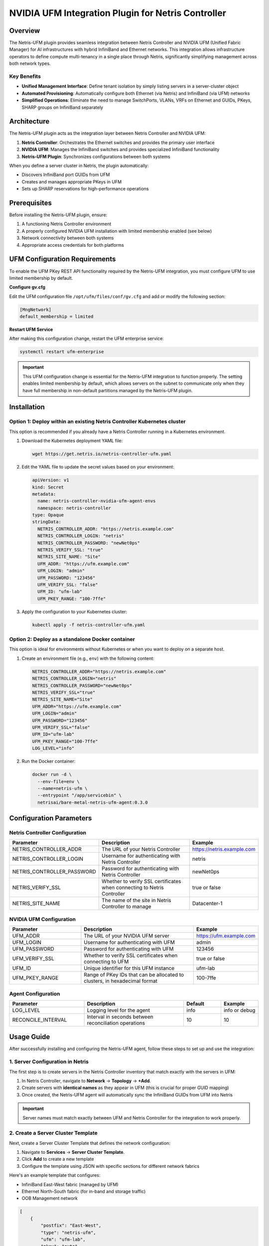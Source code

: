 .. meta::
    :description: NVIDIA UFM Integration Plugin for Netris Controller

####################################################
NVIDIA UFM Integration Plugin for Netris Controller
####################################################

Overview
========

The Netris-UFM plugin provides seamless integration between Netris Controller and NVIDIA UFM (Unified Fabric Manager) for AI infrastructures with hybrid InfiniBand and Ethernet networks. This integration allows infrastructure operators to define compute multi-tenancy in a single place through Netris, significantly simplifying management across both network types.

Key Benefits
--------------

- **Unified Management Interface**: Define tenant isolation by simply listing servers in a server-cluster object
- **Automated Provisioning**: Automatically configure both Ethernet (via Netris) and InfiniBand (via UFM) networks
- **Simplified Operations**: Eliminate the need to manage SwitchPorts, VLANs, VRFs on Ethernet and GUIDs, PKeys, SHARP groups on InfiniBand separately

Architecture
=============

The Netris-UFM plugin acts as the integration layer between Netris Controller and NVIDIA UFM:

1. **Netris Controller**: Orchestrates the Ethernet switches and provides the primary user interface
2. **NVIDIA UFM**: Manages the InfiniBand switches and provides specialized InfiniBand functionality
3. **Netris-UFM Plugin**: Synchronizes configurations between both systems

When you define a server cluster in Netris, the plugin automatically:

- Discovers InfiniBand port GUIDs from UFM
- Creates and manages appropriate PKeys in UFM
- Sets up SHARP reservations for high-performance operations

Prerequisites
==============

Before installing the Netris-UFM plugin, ensure:

1. A functioning Netris Controller environment
2. A properly configured NVIDIA UFM installation with limited membership enabled (see below)
3. Network connectivity between both systems
4. Appropriate access credentials for both platforms



UFM Configuration Requirements
================================

To enable the UFM PKey REST API functionality required by the Netris-UFM integration, you must configure UFM to use limited membership by default.

**Configure gv.cfg**

Edit the UFM configuration file ``/opt/ufm/files/conf/gv.cfg`` and add or modify the following section:

.. code-block:: ini

   [MngNetwork]
   default_membership = limited

**Restart UFM Service**

After making this configuration change, restart the UFM enterprise service:

.. code-block:: bash

   systemctl restart ufm-enterprise

.. important::
   This UFM configuration change is essential for the Netris-UFM integration to function properly. The setting enables limited membership by default, which allows servers on the subnet to communicate only when they have full membership in non-default partitions managed by the Netris-UFM plugin.


Installation
=============

Option 1: Deploy within an existing Netris Controller Kubernetes cluster
------------------------------------------------------------------------

This option is recommended if you already have a Netris Controller running in a Kubernetes environment.

1. Download the Kubernetes deployment YAML file:

   .. code-block:: bash

      wget https://get.netris.io/netris-controller-ufm.yaml

2. Edit the YAML file to update the secret values based on your environment:

   .. code-block:: yaml

      apiVersion: v1
      kind: Secret
      metadata:
        name: netris-controller-nvidia-ufm-agent-envs
        namespace: netris-controller
      type: Opaque
      stringData:
        NETRIS_CONTROLLER_ADDR: "https://netris.example.com"
        NETRIS_CONTROLLER_LOGIN: "netris"
        NETRIS_CONTROLLER_PASSWORD: "newNet0ps"
        NETRIS_VERIFY_SSL: "true"
        NETRIS_SITE_NAME: "Site"
        UFM_ADDR: "https://ufm.example.com"
        UFM_LOGIN: "admin"
        UFM_PASSWORD: "123456"
        UFM_VERIFY_SSL: "false"
        UFM_ID: "ufm-lab"
        UFM_PKEY_RANGE: "100-7ffe"

3. Apply the configuration to your Kubernetes cluster:

   .. code-block:: bash

      kubectl apply -f netris-controller-ufm.yaml

Option 2: Deploy as a standalone Docker container
-------------------------------------------------

This option is ideal for environments without Kubernetes or when you want to deploy on a separate host.

1. Create an environment file (e.g., ``env``) with the following content:

   .. code-block:: bash

      NETRIS_CONTROLLER_ADDR="https://netris.example.com"
      NETRIS_CONTROLLER_LOGIN="netris"
      NETRIS_CONTROLLER_PASSWORD="newNet0ps"
      NETRIS_VERIFY_SSL="true"
      NETRIS_SITE_NAME="Site"
      UFM_ADDR="https://ufm.example.com"
      UFM_LOGIN="admin"
      UFM_PASSWORD="123456"
      UFM_VERIFY_SSL="false"
      UFM_ID="ufm-lab"
      UFM_PKEY_RANGE="100-7ffe"
      LOG_LEVEL="info"

2. Run the Docker container:

   .. code-block:: bash

      docker run -d \
        --env-file=env \
        --name=netris-ufm \
        --entrypoint "/app/servicebin" \
        netrisai/bare-metal-netris-ufm-agent:0.3.0

Configuration Parameters
======================

Netris Controller Configuration
------------------------------

.. list-table::
   :widths: 30 50 20
   :header-rows: 1

   * - Parameter
     - Description
     - Example
   * - NETRIS_CONTROLLER_ADDR
     - The URL of your Netris Controller
     - https://netris.example.com
   * - NETRIS_CONTROLLER_LOGIN
     - Username for authenticating with Netris Controller
     - netris
   * - NETRIS_CONTROLLER_PASSWORD
     - Password for authenticating with Netris Controller
     - newNet0ps
   * - NETRIS_VERIFY_SSL
     - Whether to verify SSL certificates when connecting to Netris Controller
     - true or false
   * - NETRIS_SITE_NAME
     - The name of the site in Netris Controller to manage
     - Datacenter-1

NVIDIA UFM Configuration
-----------------------

.. list-table::
   :widths: 30 50 20
   :header-rows: 1

   * - Parameter
     - Description
     - Example
   * - UFM_ADDR
     - The URL of your NVIDIA UFM server
     - https://ufm.example.com
   * - UFM_LOGIN
     - Username for authenticating with UFM
     - admin
   * - UFM_PASSWORD
     - Password for authenticating with UFM
     - 123456
   * - UFM_VERIFY_SSL
     - Whether to verify SSL certificates when connecting to UFM
     - true or false
   * - UFM_ID
     - Unique identifier for this UFM instance
     - ufm-lab
   * - UFM_PKEY_RANGE
     - Range of PKey IDs that can be allocated to clusters, in hexadecimal format
     - 100-7ffe

Agent Configuration
-----------------

.. list-table::
   :widths: 30 40 15 15
   :header-rows: 1

   * - Parameter
     - Description
     - Default
     - Example
   * - LOG_LEVEL
     - Logging level for the agent
     - info
     - info or debug
   * - RECONCILE_INTERVAL
     - Interval in seconds between reconciliation operations
     - 10
     - 10

Usage Guide
===========

After successfully installing and configuring the Netris-UFM agent, follow these steps to set up and use the integration:

1. Server Configuration in Netris
----------------------------------

The first step is to create servers in the Netris Controller inventory that match exactly with the servers in UFM:

1. In Netris Controller, navigate to **Network** → **Topology** → **+Add**.
2. Create servers with **identical names** as they appear in UFM (this is crucial for proper GUID mapping)
3. Once created, the Netris-UFM agent will automatically sync the InfiniBand GUIDs from UFM into Netris

.. important::
   Server names must match exactly between UFM and Netris Controller for the integration to work properly.

2. Create a Server Cluster Template
------------------------------------

Next, create a Server Cluster Template that defines the network configuration:

1. Navigate to **Services** → **Server Cluster Template**.
2. Click **Add** to create a new template
3. Configure the template using JSON with specific sections for different network fabrics

Here's an example template that configures:

- InfiniBand East-West fabric (managed by UFM)
- Ethernet North-South fabric (for in-band and storage traffic)
- OOB Management network

.. code-block:: json

   [
       {
           "postfix": "East-West",
           "type": "netris-ufm",
           "ufm": "ufm-lab",
           "pkey": "auto"
       },
       {
           "postfix": "North-South-in-band-and-storage",
           "type": "l2vpn",
           "vlan": "untagged",
           "vlanID": "auto",
           "serverNics": [
               "eth9",
               "eth10"
           ],
           "ipv4Gateway": "192.168.7.254/21"
       },
       {
           "postfix": "OOB-Management",
           "type": "l2vpn",
           "vlan": "untagged",
           "vlanID": "auto",
           "serverNics": [
               "eth11"
           ],
           "ipv4Gateway": "192.168.15.254/21"
       }
   ]

Understanding the Template Structure
^^^^^^^^^^^^^^^^^^^^^^^^^^^^^^^^^^^^^

- **East-West Fabric (UFM)**:
  
  - ``"type": "netris-ufm"`` - Identifies this as an InfiniBand fabric managed by UFM
  - ``"ufm": "ufm-lab"`` - Specifies the UFM instance identifier
  - ``"pkey": "auto"`` - Automatically assigns an appropriate PKey from the configured range

- **North-South Fabric (Ethernet)**:
  
  - Standard Netris L2VPN configuration
  - ``"serverNics": ["eth9", "eth10"]`` - Specifies which NICs (9, 10) connect to this fabric

- **OOB Management**:
  
  - Separate network for out-of-band management
  - ``"serverNics": ["eth11"]`` - Specifies NIC 11 for this network

3. Create Server Clusters
--------------------------

After setting up the template, create actual server clusters:

1. Navigate to **Services** → **Server Cluster**
2. Click **Add** to create a new cluster
3. Select Site and Admin
4. Set VPC to 'create new'
5. Select the template you created in the previous step
6. Add the servers that should be part of this cluster
7. Submit the configuration

8. Verification
-----------------

Once the server cluster is created:

1. The Netris-UFM agent will automatically:

   - Identify the InfiniBand GUIDs associated with the servers in the cluster
   - Provision appropriate PKeys in UFM
   - Create necessary SHARP reservations if applicable

2. Verify the configuration:

   - Check the Netris Controller UI for successful cluster creation
   - Examine the UFM UI to confirm PKey assignments
   - Test connectivity between servers in the cluster via InfiniBand


3. Monitoring Integration Status
----------------------------------

To monitor the status of the integration:

1. Check the Netris-UFM agent logs (as described in the Monitoring section)
2. Verify the synchronization state:

   .. code-block:: bash

      # For Kubernetes
      kubectl logs -f deployment/netris-controller-nvidia-ufm-agent -n netris-controller
      
      # For Docker
      docker logs -f netris-ufm

Functional Workflow
=====================

1. **Discovery Phase**:

   - Plugin connects to both Netris Controller and NVIDIA UFM
   - InfiniBand port GUIDs are discovered from UFM and stored in Netris inventory

2. **Cluster Creation**:

   - When a server cluster is created or modified in Netris Controller
   - Plugin identifies affected servers and their InfiniBand GUIDs
   - Appropriate PKeys are automatically provisioned in UFM

3. **SHARP Integration**:

   - For high-performance network operations, SHARP reservations are created
   - These correspond to the server clusters defined in Netris

4. **Continuous Reconciliation**:

   - Plugin periodically synchronizes between Netris and UFM
   - Ensures consistency between Ethernet and InfiniBand configurations
   - Reconciliation interval is configurable (default: 10 seconds)

Monitoring and Troubleshooting
===============================

Viewing Logs
--------------

For Kubernetes deployment:

.. code-block:: bash

   kubectl logs -f deployment/netris-controller-nvidia-ufm-agent -n netris-controller

For Docker container:

.. code-block:: bash

   docker logs -f netris-ufm

Common Issues and Solutions
-----------------------------

Connection Issues to Netris Controller or UFM
^^^^^^^^^^^^^^^^^^^^^^^^^^^^^^^^^^^^^^^^^^^^^^

**Symptoms**:

- Log messages indicating connection timeouts or authentication failures
- Missing data in Netris inventory

**Solutions**:

1. Verify network connectivity between the plugin and both systems:

   .. code-block:: bash

      ping netris.example.com
      ping ufm.example.com

2. Check credentials in the configuration:

   - Verify username/password combinations for both systems
   - Ensure API permissions are sufficient

3. Verify SSL certificate settings:

   - If using self-signed certificates, set NETRIS_VERIFY_SSL/UFM_VERIFY_SSL to "false"
   - For production, use valid certificates and set verification to "true"

PKey Assignment Issues
^^^^^^^^^^^^^^^^^^^^^^^^

**Symptoms**:

- Server clusters don't have proper isolation in InfiniBand
- Errors about PKey allocation failures in logs

**Solutions**:

1. Ensure the UFM_PKEY_RANGE has sufficient available IDs:

   - Check current PKey usage in UFM
   - Adjust the range if needed

2. Verify server naming consistency:
   
   - Server names must match exactly between Netris and UFM
   - Check for any server name discrepancies

3. Examine the PKey allocation process in debug logs:

   .. code-block:: bash

      # For Kubernetes
      kubectl logs -f deployment/netris-controller-nvidia-ufm-agent -n netris-controller | grep "PKey"
      
      # For Docker
      docker logs -f netris-ufm | grep "PKey"

SHARP Reservation Issues
^^^^^^^^^^^^^^^^^^^^^^^^^

**Symptoms**:

- InfiniBand performance is not at expected levels
- SHARP reservations are not being created

**Solutions**:

1. Verify SHARP is enabled on all relevant switches in UFM
2. Check UFM configuration for SHARP support
3. Ensure the plugin has permission to create SHARP reservations
4. Set LOG_LEVEL to "debug" for more detailed information:

   .. code-block:: bash

      LOG_LEVEL="debug"

Synchronization Delays
^^^^^^^^^^^^^^^^^^^^^^^

**Symptoms**:

- Changes in Netris don't appear quickly in UFM
- Inconsistent behavior after making configuration changes

**Solutions**:

1. Adjust the RECONCILE_INTERVAL to a shorter time period for faster synchronization
2. Check for high CPU or memory usage on the plugin host
3. Verify network latency between the plugin and both systems
4. Restart the plugin service if synchronization issues persist:

   .. code-block:: bash

      kubectl rollout restart deployment/netris-controller-nvidia-ufm-agent -n netris-controller

   or

   .. code-block:: bash

      docker restart netris-ufm

Version Compatibility
======================

.. list-table::
   :widths: 33 33 33
   :header-rows: 1

   * - Netris Controller Version
     - NVIDIA UFM Version
     - Plugin Version
   * - 4.4.1+
     - 6.15.4+
     - 0.3.0+

Getting Started Guide
======================

Quick Setup Example
--------------------

1. Install the plugin using the Kubernetes or Docker method above
2. Verify the plugin is running properly:

   .. code-block:: bash

      # For Kubernetes
      kubectl get pods -n netris-controller | grep ufm
      
      # For Docker
      docker ps | grep netris-ufm

3. Create a Server Cluster Template in Netris Controller UI or API
4. Create Server Cluster with the servers that have InfiniBand connections
5. Verify PKey assignments in UFM:

   - Check the UFM UI for PKey assignments
   - Verify servers in the cluster can communicate via InfiniBand

Additional Resources
=====================

- `NVIDIA UFM Documentation <https://docs.nvidia.com/networking/display/ufmenterpriseumv6200/>`_
- `Netris NVIDIA Spectrum-X Scenario <https://www.netris.io/docs/en/latest/try-learn/nvidia-spectrum-x-scenario.html>`_

---

You are welcome to join our `Slack channel <https://netris.io/slack>`_ to get additional support from our engineers and community. 

